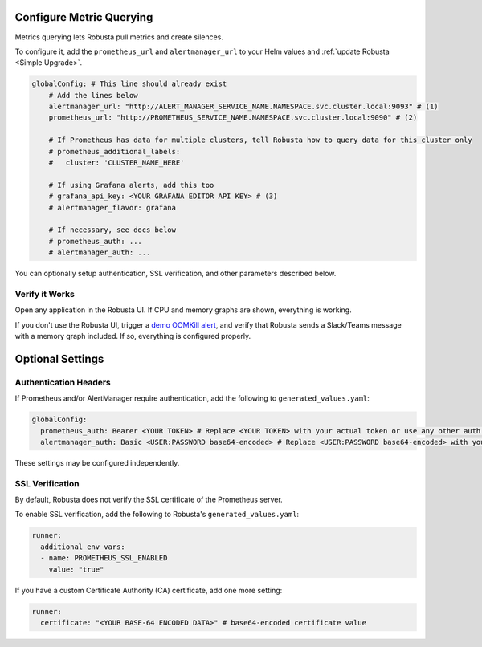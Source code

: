 Configure Metric Querying
====================================

Metrics querying lets Robusta pull metrics and create silences.

To configure it, add the ``prometheus_url`` and ``alertmanager_url`` to your Helm values and :ref:`update Robusta <Simple Upgrade>`.

.. code-block:: yaml

    globalConfig: # This line should already exist
        # Add the lines below
        alertmanager_url: "http://ALERT_MANAGER_SERVICE_NAME.NAMESPACE.svc.cluster.local:9093" # (1)
        prometheus_url: "http://PROMETHEUS_SERVICE_NAME.NAMESPACE.svc.cluster.local:9090" # (2)

        # If Prometheus has data for multiple clusters, tell Robusta how to query data for this cluster only
        # prometheus_additional_labels:
        #   cluster: 'CLUSTER_NAME_HERE'

        # If using Grafana alerts, add this too
        # grafana_api_key: <YOUR GRAFANA EDITOR API KEY> # (3)
        # alertmanager_flavor: grafana

        # If necessary, see docs below
        # prometheus_auth: ...
        # alertmanager_auth: ...

.. code-annotations::
    1. Example: http://alertmanager-Helm_release_name-kube-prometheus-alertmanager.default.svc.cluster.local:9093.
    2. Example: http://Helm_Release_Name-kube-prometheus-prometheus.default.svc.cluster.local:9090
    3. This is necessary for Robusta to create silences when using Grafana Alerts, because of minor API differences in the AlertManager embedded in Grafana.

You can optionally setup authentication, SSL verification, and other parameters described below.

Verify it Works
^^^^^^^^^^^^^^^^^
Open any application in the Robusta UI. If CPU and memory graphs are shown, everything is working.

If you don't use the Robusta UI, trigger a `demo OOMKill alert <https://github.com/robusta-dev/kubernetes-demos/#oomkilled-pod-out-of-memory-kill>`_,
and verify that Robusta sends a Slack/Teams message with a memory graph included. If so, everything is configured properly.

Optional Settings
=============================

Authentication Headers
^^^^^^^^^^^^^^^^^^^^^^^^^^

If Prometheus and/or AlertManager require authentication, add the following to ``generated_values.yaml``:

.. code-block:: yaml

  globalConfig:
    prometheus_auth: Bearer <YOUR TOKEN> # Replace <YOUR TOKEN> with your actual token or use any other auth header as needed
    alertmanager_auth: Basic <USER:PASSWORD base64-encoded> # Replace <USER:PASSWORD base64-encoded> with your actual credentials, base64-encoded, or use any other auth header as needed

These settings may be configured independently.

SSL Verification
^^^^^^^^^^^^^^^^^^^^
By default, Robusta does not verify the SSL certificate of the Prometheus server.

To enable SSL verification, add the following to Robusta's ``generated_values.yaml``:

.. code-block:: yaml

  runner:
    additional_env_vars:
    - name: PROMETHEUS_SSL_ENABLED
      value: "true"

If you have a custom Certificate Authority (CA) certificate, add one more setting:

.. code-block:: yaml

  runner:
    certificate: "<YOUR BASE-64 ENCODED DATA>" # base64-encoded certificate value
